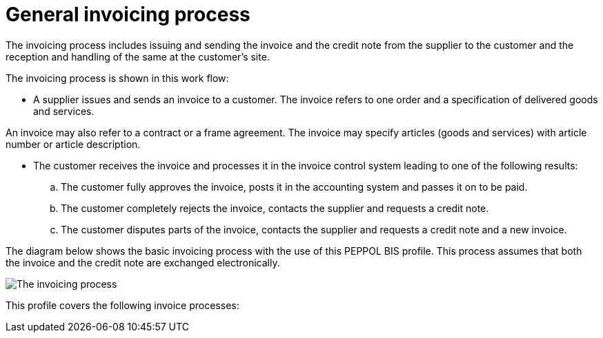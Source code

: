 
= General invoicing process

The invoicing process includes issuing and sending the invoice and the credit note from the supplier to the customer and the reception  and handling of the same at the customer’s site.

The invoicing process is shown in this work flow:

* A supplier issues and sends an invoice to a customer. The invoice refers to one order and a specification of delivered goods and services.

An invoice may also refer to a contract or a frame agreement. The invoice may specify articles (goods and services) with article number or article description.

* The customer receives the invoice and processes it in the invoice control system leading to one of the following results:
  .. The customer fully approves the invoice, posts it in the accounting system and passes it on to be paid.
  .. The customer completely rejects the invoice, contacts the supplier and requests a credit note.
  .. The customer disputes parts of the invoice, contacts the supplier and requests a credit note and a new invoice.

The diagram below shows the basic invoicing process with the use of this PEPPOL BIS profile. This process assumes that both the invoice and the credit note are exchanged electronically.

image::../shared/images/process.png[The invoicing process, align="center"]

This profile covers the following invoice processes:

